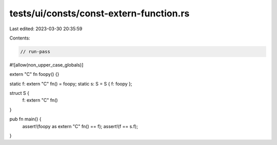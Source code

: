 tests/ui/consts/const-extern-function.rs
========================================

Last edited: 2023-03-30 20:35:59

Contents:

.. code-block:: rs

    // run-pass
#![allow(non_upper_case_globals)]

extern "C" fn foopy() {}

static f: extern "C" fn() = foopy;
static s: S = S { f: foopy };

struct S {
    f: extern "C" fn()
}

pub fn main() {
    assert!(foopy as extern "C" fn() == f);
    assert!(f == s.f);
}



